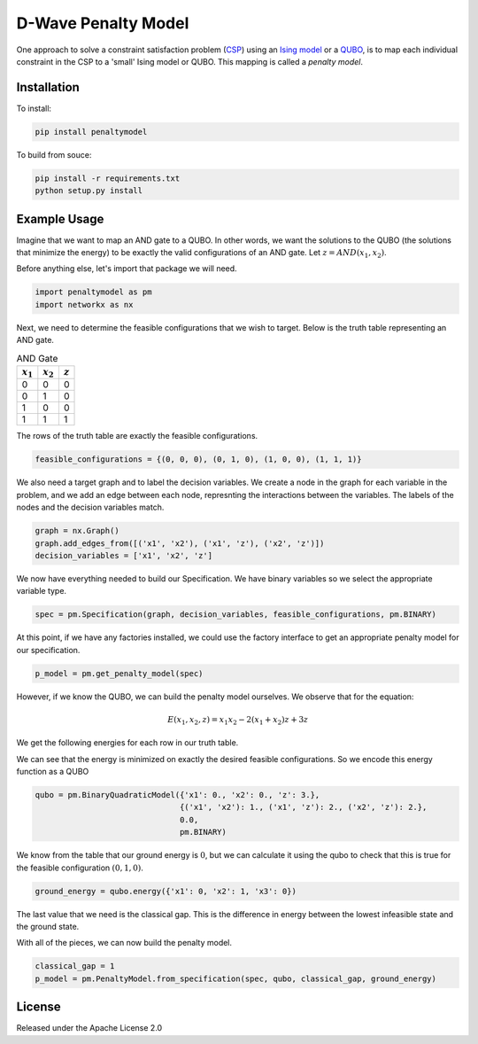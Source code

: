 D-Wave Penalty Model
====================

.. image:: https://travis-ci.org/dwavesystems/penaltymodel.svg?branch=master
    :target: https://travis-ci.org/dwavesystems/penaltymodel
    :alt: Travis Status

.. image:: https://coveralls.io/repos/github/dwavesystems/penaltymodel/badge.svg?branch=master
    :target: https://coveralls.io/github/dwavesystems/penaltymodel?branch=master
    :alt: Coverage Report

.. image:: https://readthedocs.org/projects/penaltymodel/badge/?version=latest
    :target: http://penaltymodel.readthedocs.io/en/latest/?badge=latest
    :alt: Documentation Status

.. inclusion-marker-do-not-remove

One approach to solve a constraint satisfaction problem (`CSP <https://en.wikipedia.org/wiki/Constraint_satisfaction_problem>`_) using an `Ising model <https://en.wikipedia.org/wiki/Ising_model>`_ or a `QUBO <https://en.wikipedia.org/wiki/Quadratic_unconstrained_binary_optimization>`_, is to map each individual constraint in the CSP to a 'small' Ising model or QUBO. This mapping is called a *penalty model*.

Installation
------------

To install:

.. code-block:: bash

    pip install penaltymodel

To build from souce:

.. code-block:: bash
    
    pip install -r requirements.txt
    python setup.py install

Example Usage
-------------

Imagine that we want to map an AND gate to a QUBO. In other words, we want the solutions
to the QUBO (the solutions that minimize the energy) to be exactly the valid configurations
of an AND gate. Let :math:`z = AND(x_1, x_2)`.

Before anything else, let's import that package we will need.

.. code-block:: python

    import penaltymodel as pm
    import networkx as nx

Next, we need to determine the feasible configurations that we wish to target. Below is the truth table representing an AND gate.

.. table:: AND Gate
   :name: tbl_ANDgate
 
   ====================  ====================  ==================
   :math:`x_1`           :math:`x_2`           :math:`z`
   ====================  ====================  ==================
   0                     0                     0        
   0                     1                     0           
   1                     0                     0           
   1                     1                     1        
   ====================  ====================  ==================

The rows of the truth table are exactly the feasible configurations.

.. code-block:: python

    feasible_configurations = {(0, 0, 0), (0, 1, 0), (1, 0, 0), (1, 1, 1)}

We also need a target graph and to label the decision variables. We create a node in the graph for each variable in the problem, and we add an edge between each node, represnting the interactions between the variables. The labels of the nodes and the decision variables match.

.. code-block:: python

    graph = nx.Graph()
    graph.add_edges_from([('x1', 'x2'), ('x1', 'z'), ('x2', 'z')])
    decision_variables = ['x1', 'x2', 'z']

We now have everything needed to build our Specification. We have binary variables so we select the appropriate variable type.

.. code-block:: python

    spec = pm.Specification(graph, decision_variables, feasible_configurations, pm.BINARY)

At this point, if we have any factories installed, we could use the factory interface to get an appropriate penalty model for our specification.

.. code-block:: python

    p_model = pm.get_penalty_model(spec)

However, if we know the QUBO, we can build the penalty model ourselves. We observe that for the equation:

.. math::

    E(x_1, x_2, z) = x_1 x_2 - 2(x_1 + x_2) z + 3 z

We get the following energies for each row in our truth table.

.. image:: https://user-images.githubusercontent.com/8395238/34234533-8da5a364-e5a0-11e7-9d9f-068b4ab3a0fd.png
    :target: https://user-images.githubusercontent.com/8395238/34234533-8da5a364-e5a0-11e7-9d9f-068b4ab3a0fd.png

We can see that the energy is minimized on exactly the desired feasible configurations. So we encode this energy function as a QUBO

.. code-block:: python

    qubo = pm.BinaryQuadraticModel({'x1': 0., 'x2': 0., 'z': 3.},
                                   {('x1', 'x2'): 1., ('x1', 'z'): 2., ('x2', 'z'): 2.},
                                   0.0,
                                   pm.BINARY)

We know from the table that our ground energy is :math:`0`, but we can calculate it using the qubo to check that this is true for the feasible configuration :math:`(0, 1, 0)`.

.. code-block:: python

    ground_energy = qubo.energy({'x1': 0, 'x2': 1, 'x3': 0})

The last value that we need is the classical gap. This is the difference in energy between the lowest infeasible state and the ground state.

.. image:: https://user-images.githubusercontent.com/8395238/34234545-9c93e5f2-e5a0-11e7-8792-5777a5c4303e.png
    :target: https://user-images.githubusercontent.com/8395238/34234545-9c93e5f2-e5a0-11e7-8792-5777a5c4303e.png

With all of the pieces, we can now build the penalty model.

.. code-block:: python

    classical_gap = 1
    p_model = pm.PenaltyModel.from_specification(spec, qubo, classical_gap, ground_energy)

License
-------

Released under the Apache License 2.0